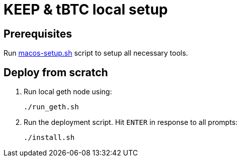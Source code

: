 = KEEP & tBTC local setup

== Prerequisites
Run https://github.com/keep-network/keep-core/blob/master/scripts/macos-setup.sh[macos-setup.sh] script
to setup all necessary tools.

== Deploy from scratch
. Run local geth node using:
+
```
./run_geth.sh
```
. Run the deployment script. Hit `ENTER` in response to all prompts:
+
```
./install.sh
```